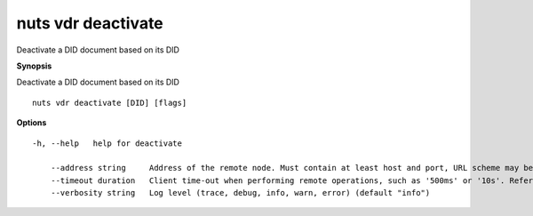 .. _nuts_vdr_deactivate:

nuts vdr deactivate
-------------------

Deactivate a DID document based on its DID

**Synopsis**

Deactivate a DID document based on its DID

::

  nuts vdr deactivate [DID] [flags]

**Options**
::

  -h, --help   help for deactivate

      --address string     Address of the remote node. Must contain at least host and port, URL scheme may be omitted. In that case it 'http://' is prepended. (default "localhost:1323")
      --timeout duration   Client time-out when performing remote operations, such as '500ms' or '10s'. Refer to Golang's 'time.Duration' syntax for a more elaborate description of the syntax. (default 10s)
      --verbosity string   Log level (trace, debug, info, warn, error) (default "info")
